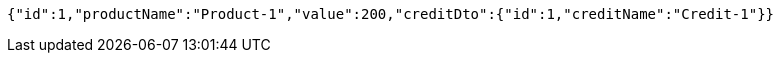 [source,options="nowrap"]
----
{"id":1,"productName":"Product-1","value":200,"creditDto":{"id":1,"creditName":"Credit-1"}}
----